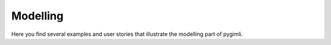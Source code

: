 .. _exampl:modelling:

Modelling
=========

Here you find several examples and user stories that illustrate the modelling
part of pygimli.
